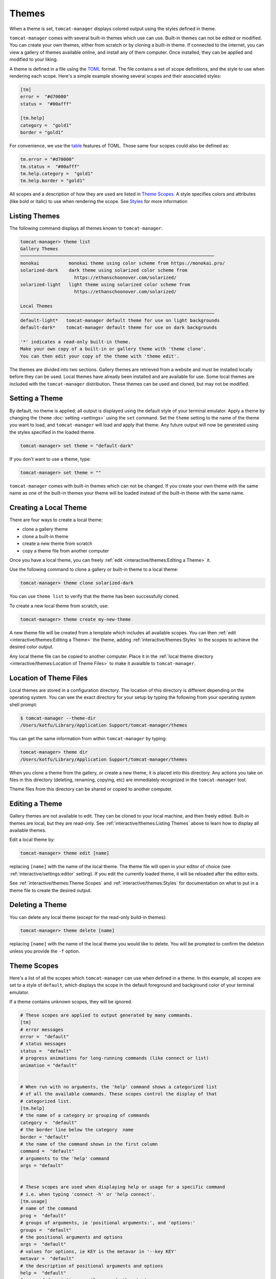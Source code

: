 Themes
======

When a theme is set, ``tomcat-manager`` displays colored output using the
styles defined in theme.

``tomcat-manager`` comes with several built-in themes which use can use. Built-in
themes can not be edited or modified. You can create your own themes, either from
scratch or by cloning a built-in theme. If connected to the internet, you can view a
gallery of themes available online, and install any of them computer. Once installed,
they can be applied and modified to your liking.

A theme is defined in a file using the `TOML <https://toml.io/en/>`_ format. The file
contains a set of scope definitions, and the style to use when rendering each scope.
Here's a simple example showing several scopes and their associated styles:

.. code-block:: toml

    [tm]
    error =  "#d70000"
    status =  "#00afff"

    [tm.help]
    category =  "gold1"
    border = "gold1"

For convenience, we use the `table <https://toml.io/en/v1.0.0#table>`_ features of
TOML. Those same four scopes could also be defined as:

.. code-block:: toml

    tm.error = "#d70000"
    tm.status =  "#00afff"
    tm.help.category =  "gold1"
    tm.help.border = "gold1"

All scopes and a description of how they are used are listed in
`Theme Scopes`_. A style specifies colors and attributes (like bold or italic)
to use when rendering the scope. See `Styles`_ for more information


Listing Themes
--------------

The following command displays all themes known to ``tomcat-manager``:

.. code-block:: text

    tomcat-manager> theme list
    Gallery Themes
    ────────────────────────────────────────────────────────────────────────
    monokai           monokai theme using color scheme from https://monokai.pro/
    solarized-dark    dark theme using solarized color scheme from
                        https://ethanschoonover.com/solarized/
    solarized-light   light theme using solarized color scheme from
                        https://ethanschoonover.com/solarized/

    Local Themes
    ────────────────────────────────────────────────────────────────────────
    default-light*   tomcat-manager default theme for use on light backgrounds
    default-dark*    tomcat-manager default theme for use on dark backgrounds

    '*' indicates a read-only built-in theme.
    Make your own copy of a built-in or gallery theme with 'theme clone'.
    You can then edit your copy of the theme with 'theme edit'.

The themes are divided into two sections. Gallery themes are retrieved from a
website and must be installed locally before they can be used. Local themes
have already been installed and are available for use. Some local themes are
included with the ``tomcat-manager`` distribution. These themes can be used
and cloned, but may not be modified.


Setting a Theme
---------------

By default, no theme is applied; all output is displayed using the default
style of your terminal emulator. Apply a theme by changing the ``theme``
:doc:`setting <settings>` using the ``set`` command. Set the ``theme`` setting
to the name of the theme you want to load, and ``tomcat-manager`` will load and
apply that theme. Any future output will now be generated using the styles specified
in the loaded theme.

.. code-block:: text

    tomcat-manager> set theme = "default-dark"

If you don't want to use a theme, type:

.. code-block:: text

    tomcat-manager> set theme = ""

``tomcat-manager`` comes with built-in themes which can not be changed. If you create
your own theme with the same name as one of the built-in themes your theme will be
loaded instead of the built-in theme with the same name.


Creating a Local Theme
----------------------

There are four ways to create a local theme:

- clone a gallery theme
- clone a built-in theme
- create a new theme from scratch
- copy a theme file from another computer

Once you have a local theme, you can freely :ref:`edit <interactive/themes:Editing a
Theme>` it.

Use the following command to clone a gallery or built-in theme to a local theme:

.. code-block:: text

    tomcat-manager> theme clone solarized-dark

You can use ``theme list`` to verify that the theme has been successfully cloned.

To create a new local theme from scratch, use:

.. code-block:: text

    tomcat-manager> theme create my-new-theme

A new theme file will be created from a template which includes all available scopes.
You can then :ref:`edit <interactive/themes:Editing a Theme>` the theme, adding
:ref:`interactive/themes:Styles` to the scopes to achieve the desired color output.

Any local theme file can be copied to another computer. Place it in the :ref:`local
theme directory <interactive/themes:Location of Theme Files>` to make it avaialble to
``tomcat-manager``.


Location of Theme Files
-----------------------

Local themes are stored in a configuration directory. The location of this
directory is different depending on the operating system. You can see the exact
directory for your setup by typing the following from your operating system shell
prompt:

.. code-block:: bash

    $ tomcat-manager --theme-dir
    /Users/kotfu/Library/Application Support/tomcat-manager/themes

You can get the same information from within ``tomcat-manager`` by typing:

.. code-block:: text

    tomcat-manager> theme dir
    /Users/kotfu/Library/Application Support/tomcat-manager/themes

When you clone a theme from the gallery, or create a new theme, it is placed into this
directory. Any actions you take on files in this directory (deleting, renaming,
copying, etc) are immediately recognized in the ``tomcat-manager`` tool.

Theme files from this directory can be shared or copied to another computer.


Editing a Theme
---------------

Gallery themes are not available to edit. They can be cloned to your local machine,
and then freely edited. Built-in themes are local, but they are read-only. See
:ref:`interactive/themes:Listing Themes` above to learn how to display all available
themes.

Edit a local theme by:

.. code-block:: text

    tomcat-manager> theme edit [name]

replacing ``[name]`` with the name of the local theme. The theme file
will open in your editor of choice (see :ref:`interactive/settings:editor`
setting). If you edit the currently loaded theme, it will be reloaded after
the editor exits.

See :ref:`interactive/themes:Theme Scopes` and :ref:`interactive/themes:Styles` for
documentation on what to put in a theme file to create the desired output.


Deleting a Theme
----------------

You can delete any local theme (except for the read-only build-in themes):

.. code-block:: text

    tomcat-manager> theme delete [name]

replacing ``[name]`` with the name of the local theme you would like to delete. You
will be prompted to confirm the deletion unless you provide the ``-f`` option.


Theme Scopes
------------

Here's a list of all the scopes which ``tomcat-manager`` can use when defined in a
theme. In this example, all scopes are set to a style of ``default``, which displays
the scope in the default foreground and background color of your terminal emulator.

If a theme contains unknown scopes, they will be ignored.

.. code-block:: toml

    # These scopes are applied to output generated by many commands.
    [tm]
    # error messages
    error =  "default"
    # status messages
    status =  "default"
    # progress animations for long-running commands (like connect or list)
    animation = "default"


    # When run with no arguments, the 'help' command shows a categorized list
    # of all the available commands. These scopes control the display of that
    # categorized list.
    [tm.help]
    # the name of a category or grouping of commands
    category =  "default"
    # the border line below the category  name
    border = "default"
    # the name of the command shown in the first column
    command =  "default"
    # arguments to the 'help' command
    args = "default"


    # These scopes are used when displaying help or usage for a specific command
    # i.e. when typing 'connect -h' or 'help connect'.
    [tm.usage]
    # name of the command
    prog =  "default"
    # groups of arguments, ie 'positional arguments:', and 'options:'
    groups =  "default"
    # the positional arguments and options
    args =  "default"
    # values for options, ie KEY is the metavar in '--key KEY'
    metavar =  "default"
    # the description of positional arguments and options
    help =  "default"
    # command descriptions, epilogs, and other text
    text =  "default"
    # syntax or references inline in other text
    syntax =  "default"


    # Used by the 'list' command which shows information about each
    # application deployed in the Tomcat server.
    [tm.list]
    # column headers in the table of displaye dinformation
    header =  "default"
    # the border line underneath the column headers
    border =  "default"


    # When showing details of an app deployed in a tomcat server,
    # like by the list command, use these scopes for attributes
    # of each application.
    [tm.app]
    # if the application is running, show the word 'running' in this style
    running =  "default"
    # if the application is stopped, show the word 'stopped' in this style
    stopped =  "default"
    # show the number of active sessions in this style
    sessions =  "default"

    # These scopes are used by the 'settings' command to show the various
    # program settings.
    [tm.setting]
    # name of the setting
    name =  "default"
    # the equals sign separating the setting from it's value
    equals =  "default"
    # the comment containing the description of the setting
    comment =  "default"
    # values which are strings, like 'prompt'
    string =  "default"
    # values which are boolean, like 'debug' and 'echo
    bool =  "default"
    # values which are integers, we have no settings with integer values
    # but have added it to all themes just in case
    int =  "default"
    # values which are floats, like 'timeout'
    float =  "default"


    # These scopes used by the 'theme list' command to show all available themes
    [tm.theme]
    # the category or group name of a set of themes
    category = "default"
    # the border line below the category name
    border = "default"


Styles
------

You can set a style for each theme scope. If you set the style
to ``default`` or if the scope is not present in the theme file,
no codes will be sent to your terminal emulator to style that scope.
That means that text in that scope will be displayed in the default
colors of your terminal emulator.

A style can specify colors and attributes (like bold or italic). Ancient terminals are
monochrome, really old terminals could display 16 colors, old terminals can display
256 colors, most modern terminals can display 16.7 million colors.

Specify a color using any of the following:

.. list-table::
  :widths: 40 60
  :header-rows: 1

  * - Color Specification
    - Description
  * - ``#8700af``
    - CSS-style hex notation
  * - ``rgb(135,0,175)``
    - RGB form using three integers
  * - ``dark_magenta``
    - color names
  * - ``color(91)``
    - color numbers

Color names and numbers are shown at
https://rich.readthedocs.io/en/stable/appendix/colors.html

All of the above forms produce the exact same color.

When only one color is specified in the style, it will set the foreground color. To
set the background color, preceed the color with the word "on".

- ``white on rgb(135,0,75)``
- ``#ffffff on dark_magenta``

As shown above, you can mix and match the color specification format in a single style.
For consistency, I recommend that you pick one color specification format and use it.
The built-in themes use color names for two reasons:

- The color names limit you to the 256 color space, making the theme work on a larger
  variety of terminal emulators
- For those of us who can't intuitively translate hex into colors, the names give you
  some idea of what the color is.

Specify additional text attributes by adding additional words to the style:

- ``#ffffff on #8700af bold strike``
- ``color(91) underline``

The most useful text attributes are:

.. list-table::
  :widths: 40 60
  :header-rows: 1

  * - Attribute
    - Description
  * - ``bold``
    - bold or heavy text
  * - ``italic``
    - italic text (not supported on Windows)
  * - ``strike``
    - text with a strikethrough line
  * - ``underline``
    - underlined text

For more examples and additional documentation on styles, see
https://rich.readthedocs.io/en/stable/style.html

